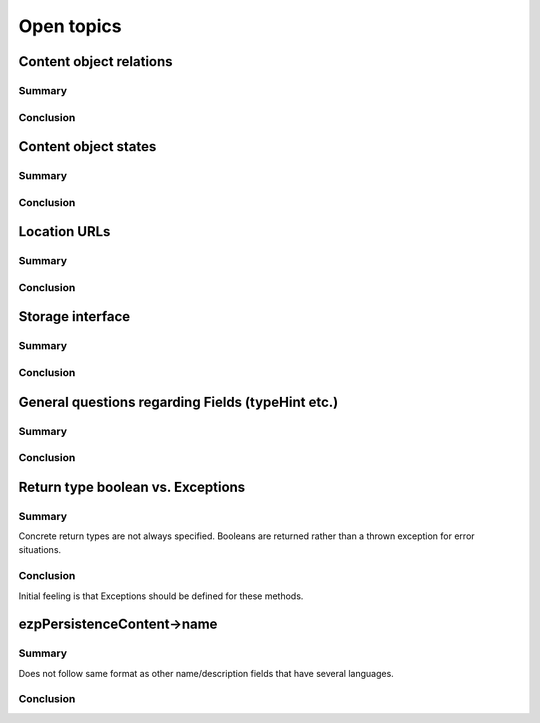 Open topics
===========

Content object relations
------------------------

Summary
~~~~~~~

Conclusion
~~~~~~~~~~


Content object states
---------------------

Summary
~~~~~~~

Conclusion
~~~~~~~~~~


Location URLs
-------------

Summary
~~~~~~~

Conclusion
~~~~~~~~~~


Storage interface
-----------------

Summary
~~~~~~~

Conclusion
~~~~~~~~~~


General questions regarding Fields (typeHint etc.)
--------------------------------------------------

Summary
~~~~~~~

Conclusion
~~~~~~~~~~


Return type boolean vs. Exceptions
----------------------------------

Summary
~~~~~~~
Concrete return types are not always specified. Booleans are returned rather
than a thrown exception for error situations.

Conclusion
~~~~~~~~~~
Initial feeling is that Exceptions should be defined for these methods.


ezp\Persistence\Content->name
-----------------------------

Summary
~~~~~~~
Does not follow same format as other name/description fields that have several languages.

Conclusion
~~~~~~~~~~

